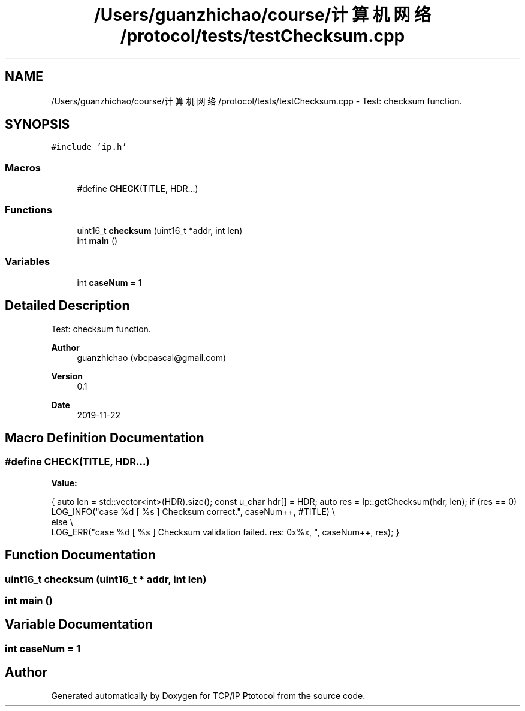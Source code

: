 .TH "/Users/guanzhichao/course/计算机网络/protocol/tests/testChecksum.cpp" 3 "Fri Nov 22 2019" "TCP/IP Ptotocol" \" -*- nroff -*-
.ad l
.nh
.SH NAME
/Users/guanzhichao/course/计算机网络/protocol/tests/testChecksum.cpp \- Test: checksum function\&.  

.SH SYNOPSIS
.br
.PP
\fC#include 'ip\&.h'\fP
.br

.SS "Macros"

.in +1c
.ti -1c
.RI "#define \fBCHECK\fP(TITLE,  HDR\&.\&.\&.)"
.br
.in -1c
.SS "Functions"

.in +1c
.ti -1c
.RI "uint16_t \fBchecksum\fP (uint16_t *addr, int len)"
.br
.ti -1c
.RI "int \fBmain\fP ()"
.br
.in -1c
.SS "Variables"

.in +1c
.ti -1c
.RI "int \fBcaseNum\fP = 1"
.br
.in -1c
.SH "Detailed Description"
.PP 
Test: checksum function\&. 


.PP
\fBAuthor\fP
.RS 4
guanzhichao (vbcpascal@gmail.com) 
.RE
.PP
\fBVersion\fP
.RS 4
0\&.1 
.RE
.PP
\fBDate\fP
.RS 4
2019-11-22 
.RE
.PP

.SH "Macro Definition Documentation"
.PP 
.SS "#define CHECK(TITLE, HDR\&.\&.\&.)"
\fBValue:\fP
.PP
.nf
{                                                                     \
    auto len = std::vector<int>(HDR)\&.size();                            \
    const u_char hdr[] = HDR;                                           \
    auto res = Ip::getChecksum(hdr, len);                               \
    if (res == 0)                                                       \
      LOG_INFO("case %d [ %s ] Checksum correct\&.", caseNum++, #TITLE)   \\
    else                                                                \\
      LOG_ERR("case %d [ %s ] Checksum validation failed\&. res: 0x%x, ", \
              caseNum++, res);                                          \
  }
.fi
.SH "Function Documentation"
.PP 
.SS "uint16_t checksum (uint16_t * addr, int len)"

.SS "int main ()"

.SH "Variable Documentation"
.PP 
.SS "int caseNum = 1"

.SH "Author"
.PP 
Generated automatically by Doxygen for TCP/IP Ptotocol from the source code\&.
